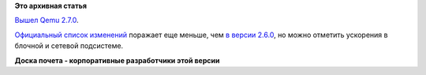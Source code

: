 .. title: Qemu 2.7.0
.. slug: qemu-270
.. date: 2016-09-08 18:50:56
.. tags:
.. category:
.. link:
.. description:
.. type: text
.. author: Peter Lemenkov

**Это архивная статья**


`Вышел Qemu
2.7.0 <https://lists.nongnu.org/archive/html/qemu-devel/2016-09/msg00273.html>`__.

`Официальный список изменений <http://wiki.qemu.org/ChangeLog/2.7>`__
поражает еще меньше, чем `в версии 2.6.0 </content/qemu-260>`__, но
можно отметить ускорения в блочной и сетевой подсистеме.

|image0|
**Доска почета - корпоративные разработчики этой версии**

.. |image0| image:: https://i.imgur.com/S7kGMHSl.png

